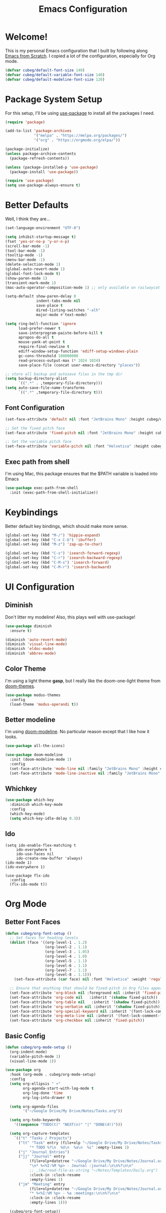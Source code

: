 #+title: Emacs Configuration
#+PROPERTY: header-args:emacs-lisp :tangle ./init.el :mkdirp yes

* Welcome!

This is my personal Emacs configuration that I built by following along [[https://www.youtube.com/playlist?list=PLEoMzSkcN8oPH1au7H6B7bBJ4ZO7BXjSZ][Emacs from Scratch]]. I copied a lot of the configuration, especially for Org mode.

#+begin_src emacs-lisp
(defvar cubeg/default-font-size 140)
(defvar cubeg/default-variable-font-size 140)
(defvar cubeg/default-modeline-font-size 120)
#+end_src

* Package System Setup

For this setup, I'll be using [[https://github.com/jwiegley/use-package][use-package]] to install all the packages I need.

#+begin_src emacs-lisp
(require 'package)

(add-to-list 'package-archives
             '("melpa" . "https://melpa.org/packages/")
             '("org" . "https://orgmode.org/elpa/"))

(package-initialize)
(unless package-archive-contents
  (package-refresh-contents))

(unless (package-installed-p 'use-package)
  (package-install 'use-package))

(require 'use-package)
(setq use-package-always-ensure t)
#+end_src

* Better Defaults
Well, I think they are...

#+begin_src emacs-lisp
  (set-language-environment "UTF-8")

  (setq inhibit-startup-message t)
  (fset 'yes-or-no-p 'y-or-n-p)
  (scroll-bar-mode -1)
  (tool-bar-mode -1)
  (tooltip-mode -1)
  (menu-bar-mode -1)
  (delete-selection-mode 1)
  (global-auto-revert-mode 1)
  (global-font-lock-mode t)
  (show-paren-mode 1)
  (transient-mark-mode 1)
  (mac-auto-operator-composition-mode 1) ;; only available on railwaycat mac version

  (setq-default show-paren-delay 0
                indent-tabs-mode nil
                save-place t
                dired-listing-switches "-alh"
                major-mode #'text-mode)

  (setq ring-bell-function 'ignore
        load-prefer-newer t
        save-interprogram-paiste-before-kill t
        apropos-do-all t
        mouse-yank-at-point t
        require-final-newline t
        ediff-window-setup-function 'ediff-setup-windows-plain
        gc-cons-threshold 100000000
        read-process-output-max (* 1024 1024)
        save-place-file (concat user-emacs-directory "places"))

  ;; store all backup and autosave files in the tmp dir
  (setq backup-directory-alist
        `((".*" . ,temporary-file-directory)))
  (setq auto-save-file-name-transforms
        `((".*" ,temporary-file-directory t)))
#+end_src

** Font Configuration
#+begin_src emacs-lisp
(set-face-attribute 'default nil :font "JetBrains Mono" :height cubeg/default-font-size)

;; Set the fixed pitch face
(set-face-attribute 'fixed-pitch nil :font "JetBrains Mono" :height cubeg/default-font-size)

;; Set the variable pitch face
(set-face-attribute 'variable-pitch nil :font "Helvetica" :height cubeg/default-variable-font-size :weight 'regular)
#+end_src

** Exec path from shell
I'm using Mac, this package ensures that the $PATH variable is loaded into Emacs
#+begin_src emacs-lisp
(use-package exec-path-from-shell
  :init (exec-path-from-shell-initialize))
#+end_src

* Keybindings
Better default key bindings, which should make more sense.
#+begin_src emacs-lisp
(global-set-key (kbd "M-/") 'hippie-expand)
(global-set-key (kbd "C-x C-b") 'ibuffer)
(global-set-key (kbd "M-z") 'zap-up-to-char)

(global-set-key (kbd "C-s") 'isearch-forward-regexp)
(global-set-key (kbd "C-r") 'isearch-backward-regexp)
(global-set-key (kbd "C-M-s") 'isearch-forward)
(global-set-key (kbd "C-M-r") 'isearch-backward)
#+end_src

* UI Configuration
** Diminish
Don't litter my modeline! Also, this plays well with use-package!
#+begin_src emacs-lisp
(use-package diminish
  :ensure t)

(diminish 'auto-revert-mode)
(diminish 'visual-line-mode)
(diminish 'eldoc-mode)
(diminish 'abbrev-mode)
#+end_src

** Color Theme
I'm using a light theme *gasp*, but I really like the doom-one-light theme from [[https://github.com/hlissner/emacs-doom-themes][doom-themes]].
#+begin_src emacs-lisp
(use-package modus-themes
  :config
  (load-theme 'modus-operandi t))
#+end_src

** Better modeline
I'm using [[https://github.com/seagle0128/doom-modeline][doom-modeline]]. No particular reason except that I like how it looks.
#+begin_src emacs-lisp
(use-package all-the-icons)

(use-package doom-modeline
  :init (doom-modeline-mode 1)
  :config
  (set-face-attribute 'mode-line nil :family "JetBrains Mono" :height cubeg/default-modeline-font-size)
  (set-face-attribute 'mode-line-inactive nil :family "JetBrains Mono" :height cubeg/default-modeline-font-size))
#+end_src

** Whichkey
#+begin_src emacs-lisp
(use-package which-key
  :diminish which-key-mode
  :config
  (which-key-mode)
  (setq which-key-idle-delay 0.3))
#+end_src

** Ido
#+begin_src 
(setq ido-enable-flex-matching t
     ido-everywhere t
     ido-use-faces nil
     ido-create-new-buffer 'always)
(ido-mode 1)
(ido-everywhere 1)

(use-package flx-ido
  :config
  (flx-ido-mode t))
#+end_src

* Org Mode
** Better Font Faces
#+begin_src emacs-lisp
(defun cubeg/org-font-setup ()
  ;; Set faces for heading levels
  (dolist (face '((org-level-1 . 1.2)
                  (org-level-2 . 1.1)
                  (org-level-3 . 1.05)
                  (org-level-4 . 1.0)
                  (org-level-5 . 1.1)
                  (org-level-6 . 1.1)
                  (org-level-7 . 1.1)
                  (org-level-8 . 1.1)))
    (set-face-attribute (car face) nil :font "Helvetica" :weight 'regular :height (cdr face)))

  ;; Ensure that anything that should be fixed-pitch in Org files appears that way
  (set-face-attribute 'org-block nil :foreground nil :inherit 'fixed-pitch)
  (set-face-attribute 'org-code nil   :inherit '(shadow fixed-pitch))
  (set-face-attribute 'org-table nil   :inherit '(shadow fixed-pitch))
  (set-face-attribute 'org-verbatim nil :inherit '(shadow fixed-pitch))
  (set-face-attribute 'org-special-keyword nil :inherit '(font-lock-comment-face fixed-pitch))
  (set-face-attribute 'org-meta-line nil :inherit '(font-lock-comment-face fixed-pitch))
  (set-face-attribute 'org-checkbox nil :inherit 'fixed-pitch))
#+end_src

** Basic Config
#+begin_src emacs-lisp
(defun cubeg/org-mode-setup ()
  (org-indent-mode)
  (variable-pitch-mode 1)
  (visual-line-mode 1))

(use-package org
  :hook (org-mode . cubeg/org-mode-setup)
  :config
  (setq org-ellipsis " ▾"
        org-agenda-start-with-log-mode t
        org-log-done 'time
        org-log-into-drawer t)

  (setq org-agenda-files
        '("~/Google Drive/My Drive/Notes/Tasks.org"))

  (setq org-todo-keywords
    '((sequence "TODO(t)" "NEXT(n)" "|" "DONE(d!)")))

  (setq org-capture-templates
    `(("t" "Tasks / Projects")
      ("tt" "Task" entry (file+olp "~/Google Drive/My Drive/Notes/Tasks.org" "Inbox")
           "* TODO %?\n  %U\n  %a\n  %i" :empty-lines 1)
      ("j" "Journal Entries")
      ("jj" "Journal" entry
           (file+olp+datetree "~/Google Drive/My Drive/Notes/Journal.org")
           "\n* %<%I:%M %p> - Journal :journal:\n\n%?\n\n"
           ;; ,(dw/read-file-as-string "~/Notes/Templates/Daily.org")
           :clock-in :clock-resume
           :empty-lines 1)
      ("jm" "Meeting" entry
           (file+olp+datetree "~/Google Drive/My Drive/Notes/Journal.org")
           "* %<%I:%M %p> - %a :meetings:\n\n%?\n\n"
           :clock-in :clock-resume
           :empty-lines 1)))

  (cubeg/org-font-setup))
#+end_src

** Nicer Bullets
The default bullets of Org mode looks ugly, better bullets!
#+begin_src emacs-lisp
(use-package org-bullets
  :after org
  :hook (org-mode . org-bullets-mode)
  :custom
  (org-bullets-bullet-list '("◉" "○" "●" "○" "●" "○" "●")))
#+end_src

** Center Org Buffers
#+begin_src emacs-lisp
(defun cubeg/org-mode-visual-fill ()
  (setq visual-fill-column-width 100
        visual-fill-column-center-text t)
  (visual-fill-column-mode 1))

(use-package visual-fill-column
  :hook (org-mode . cubeg/org-mode-visual-fill))
#+end_src

** Auto-tangle configuration files
#+begin_src emacs-lisp
(defun cubeg/org-babel-tangle-config ()
  (when (string-equal (buffer-file-name)
                      (expand-file-name "~/.emacs.d/Emacs.org"))
    ;; Dynamic scoping to the rescue
    (let ((org-confirm-babel-evaluate nil))
      (org-babel-tangle))))

(add-hook 'org-mode-hook (lambda () (add-hook 'after-save-hook #'cubeg/org-babel-tangle-config)))
#+end_src

* Development
** Projectile
#+begin_src emacs-lisp
(use-package projectile
  :diminish (projectile-mode)
  :init
  (projectile-mode +1)
  :bind (:map projectile-mode-map
              ("C-c p" . projectile-command-map))
  :config
  (add-to-list 'projectile-globally-ignored-directories "*node_modules")
  (setq projectile-mode-line
        '(:eval (format " [%s]" (projectile-project-name))))
  (when (file-directory-p "~/Code")
    (setq projectile-project-search-path '("~/Code")))
  (setq projectile-remember-window-configs t
        projectile-switch-project-action #'projectile-dired
        projectile-completion-system 'ido))

;;; Ag
(use-package ag)
#+end_src

** Magit
#+begin_src emacs-lisp
(use-package magit
  :bind (("C-x g" . magit-status)
         ("C-x C-g" . magit-status)))
#+end_src

** LSP
#+begin_src emacs-lisp
  (use-package lsp-mode
    :commands (lsp lsp-deferred)
    :init
    (setq lsp-keymap-prefix "C-c l")
    :config
    (setq lsp-idle-delay 0.500
          lsp-headerline-breadcrumb-enable nil)
    (with-eval-after-load 'lsp-mode
      (add-hook 'lsp-mode-hook #'lsp-enable-which-key-integration)))

  (use-package lsp-ui)
#+end_src

*** Company mode
#+begin_src emacs-lisp
(use-package company
  :diminish (company-mode))
#+end_src

** Go
#+begin_src emacs-lisp
  (use-package go-mode
    :mode "\\.go\\'"
    :hook (go-mode . lsp-deferred))
#+end_src

** Ruby
#+begin_src emacs-lisp
  (use-package enh-ruby-mode
    :mode "\\(?:\\.rb\\|ru\\|rake\\|thor\\|jbuilder\\|gemspec\\|podspec\\|/\\(?:Gem\\|Rake\\|Cap\\|Thor\\|Vagrant\\|Guard\\|Pod\\)file\\)\\'"
    :hook (enh-ruby-mode . lsp-deferred))
#+end_src

** Python
#+begin_src emacs-lisp
(use-package pipenv
  :hook (python-mode . pipenv-mode)
  :init
  (setq pipenv-with-flycheck nil)
  (setq pipenv-projectile-after-switch-function #'pipenv-projectile-after-switch-extended))
#+end_src

** Docker
#+begin_src emacs-lisp
  (use-package dockerfile-mode)
#+end_src

Working with Docker and Kubernetes means a *LOOOOT* of yaml files...
#+begin_src emacs-lisp
  (use-package yaml-mode
      :mode "\\.yml\\'")
#+end_src

** Protobuf
#+begin_src emacs-lisp
(use-package protobuf-mode)
#+end_src

* Custom File
#+begin_src emacs-lisp
(setq custom-file "~/.emacs.d/custom.el")
(load custom-file)
#+end_src
